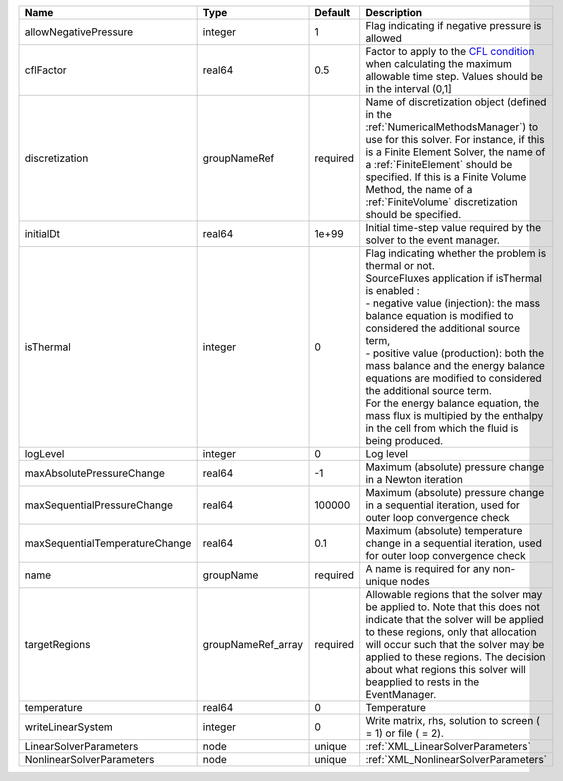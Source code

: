 

============================== ================== ======== ======================================================================================================================================================================================================================================================================================================================================================================================================================================================================================================== 
Name                           Type               Default  Description                                                                                                                                                                                                                                                                                                                                                                                                                                                                                              
============================== ================== ======== ======================================================================================================================================================================================================================================================================================================================================================================================================================================================================================================== 
allowNegativePressure          integer            1        Flag indicating if negative pressure is allowed                                                                                                                                                                                                                                                                                                                                                                                                                                                          
cflFactor                      real64             0.5      Factor to apply to the `CFL condition <http://en.wikipedia.org/wiki/Courant-Friedrichs-Lewy_condition>`_ when calculating the maximum allowable time step. Values should be in the interval (0,1]                                                                                                                                                                                                                                                                                                        
discretization                 groupNameRef       required Name of discretization object (defined in the :ref:`NumericalMethodsManager`) to use for this solver. For instance, if this is a Finite Element Solver, the name of a :ref:`FiniteElement` should be specified. If this is a Finite Volume Method, the name of a :ref:`FiniteVolume` discretization should be specified.                                                                                                                                                                                 
initialDt                      real64             1e+99    Initial time-step value required by the solver to the event manager.                                                                                                                                                                                                                                                                                                                                                                                                                                     
isThermal                      integer            0        | Flag indicating whether the problem is thermal or not.                                                                                                                                                                                                                                                                                                                                                                                                                                                   
                                                           | SourceFluxes application if isThermal is enabled :                                                                                                                                                                                                                                                                                                                                                                                                                                                       
                                                           | - negative value (injection): the mass balance equation is modified to considered the additional source term,                                                                                                                                                                                                                                                                                                                                                                                            
                                                           | - positive value (production): both the mass balance and the energy balance equations are modified to considered the additional source term.                                                                                                                                                                                                                                                                                                                                                             
                                                           | For the energy balance equation, the mass flux is multipied by the enthalpy in the cell from which the fluid is being produced.                                                                                                                                                                                                                                                                                                                                                                          
logLevel                       integer            0        Log level                                                                                                                                                                                                                                                                                                                                                                                                                                                                                                
maxAbsolutePressureChange      real64             -1       Maximum (absolute) pressure change in a Newton iteration                                                                                                                                                                                                                                                                                                                                                                                                                                                 
maxSequentialPressureChange    real64             100000   Maximum (absolute) pressure change in a sequential iteration, used for outer loop convergence check                                                                                                                                                                                                                                                                                                                                                                                                      
maxSequentialTemperatureChange real64             0.1      Maximum (absolute) temperature change in a sequential iteration, used for outer loop convergence check                                                                                                                                                                                                                                                                                                                                                                                                   
name                           groupName          required A name is required for any non-unique nodes                                                                                                                                                                                                                                                                                                                                                                                                                                                              
targetRegions                  groupNameRef_array required Allowable regions that the solver may be applied to. Note that this does not indicate that the solver will be applied to these regions, only that allocation will occur such that the solver may be applied to these regions. The decision about what regions this solver will beapplied to rests in the EventManager.                                                                                                                                                                                   
temperature                    real64             0        Temperature                                                                                                                                                                                                                                                                                                                                                                                                                                                                                              
writeLinearSystem              integer            0        Write matrix, rhs, solution to screen ( = 1) or file ( = 2).                                                                                                                                                                                                                                                                                                                                                                                                                                             
LinearSolverParameters         node               unique   :ref:`XML_LinearSolverParameters`                                                                                                                                                                                                                                                                                                                                                                                                                                                                        
NonlinearSolverParameters      node               unique   :ref:`XML_NonlinearSolverParameters`                                                                                                                                                                                                                                                                                                                                                                                                                                                                     
============================== ================== ======== ======================================================================================================================================================================================================================================================================================================================================================================================================================================================================================================== 


